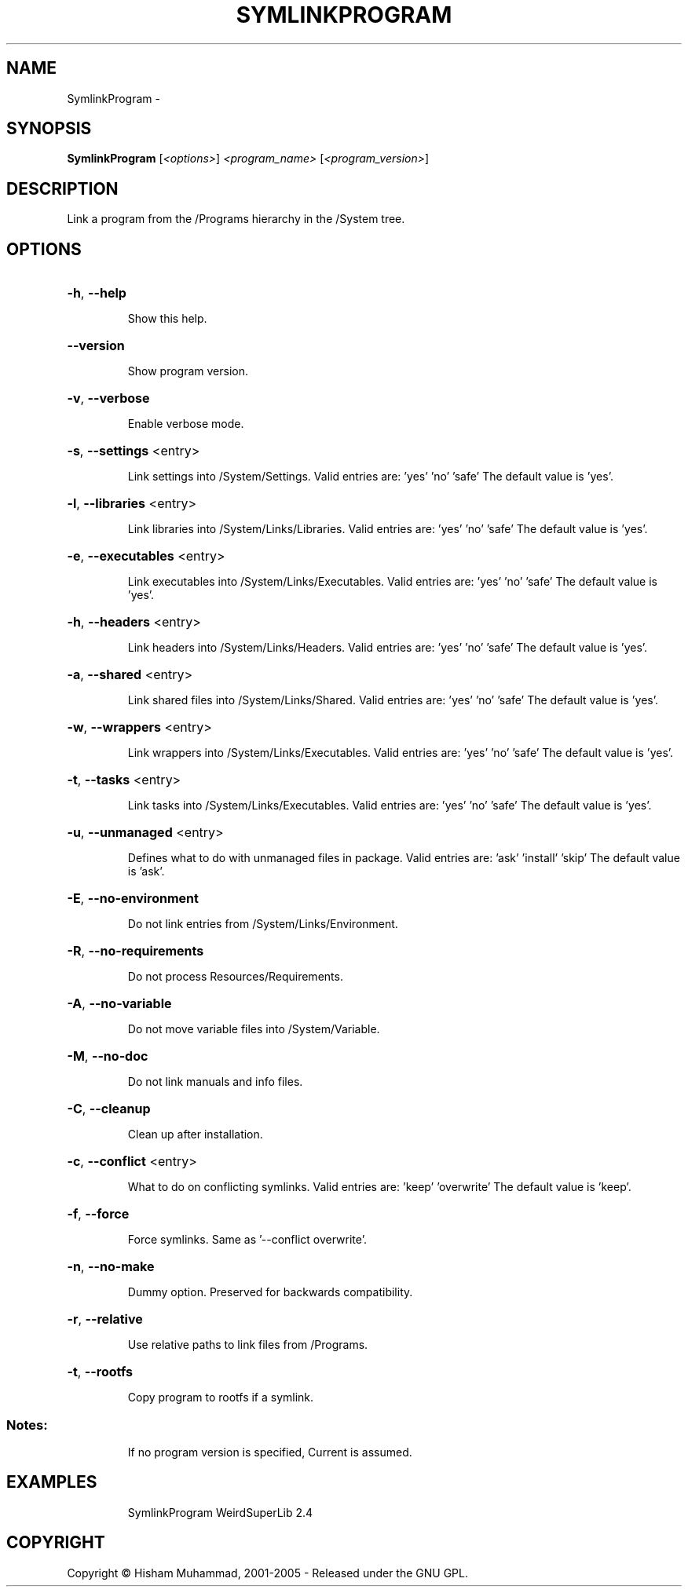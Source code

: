 .\" DO NOT MODIFY THIS FILE!  It was generated by help2man 1.36.
.TH SYMLINKPROGRAM "1" "February 2009" "GoboLinux" "User Commands"
.SH NAME
SymlinkProgram \-  
.SH SYNOPSIS
.B SymlinkProgram
[\fI<options>\fR] \fI<program_name> \fR[\fI<program_version>\fR]
.SH DESCRIPTION
Link a program from the /Programs hierarchy in the /System tree.
.SH OPTIONS
.HP
\fB\-h\fR, \fB\-\-help\fR
.IP
Show this help.
.HP
\fB\-\-version\fR
.IP
Show program version.
.HP
\fB\-v\fR, \fB\-\-verbose\fR
.IP
Enable verbose mode.
.HP
\fB\-s\fR, \fB\-\-settings\fR <entry>
.IP
Link settings into /System/Settings.
Valid entries are: 'yes' 'no' 'safe'
The default value is 'yes'.
.HP
\fB\-l\fR, \fB\-\-libraries\fR <entry>
.IP
Link libraries into /System/Links/Libraries.
Valid entries are: 'yes' 'no' 'safe'
The default value is 'yes'.
.HP
\fB\-e\fR, \fB\-\-executables\fR <entry>
.IP
Link executables into /System/Links/Executables.
Valid entries are: 'yes' 'no' 'safe'
The default value is 'yes'.
.HP
\fB\-h\fR, \fB\-\-headers\fR <entry>
.IP
Link headers into /System/Links/Headers.
Valid entries are: 'yes' 'no' 'safe'
The default value is 'yes'.
.HP
\fB\-a\fR, \fB\-\-shared\fR <entry>
.IP
Link shared files into /System/Links/Shared.
Valid entries are: 'yes' 'no' 'safe'
The default value is 'yes'.
.HP
\fB\-w\fR, \fB\-\-wrappers\fR <entry>
.IP
Link wrappers into /System/Links/Executables.
Valid entries are: 'yes' 'no' 'safe'
The default value is 'yes'.
.HP
\fB\-t\fR, \fB\-\-tasks\fR <entry>
.IP
Link tasks into /System/Links/Executables.
Valid entries are: 'yes' 'no' 'safe'
The default value is 'yes'.
.HP
\fB\-u\fR, \fB\-\-unmanaged\fR <entry>
.IP
Defines what to do with unmanaged files in package.
Valid entries are: 'ask' 'install' 'skip'
The default value is 'ask'.
.HP
\fB\-E\fR, \fB\-\-no\-environment\fR
.IP
Do not link entries from /System/Links/Environment.
.HP
\fB\-R\fR, \fB\-\-no\-requirements\fR
.IP
Do not process Resources/Requirements.
.HP
\fB\-A\fR, \fB\-\-no\-variable\fR
.IP
Do not move variable files into /System/Variable.
.HP
\fB\-M\fR, \fB\-\-no\-doc\fR
.IP
Do not link manuals and info files.
.HP
\fB\-C\fR, \fB\-\-cleanup\fR
.IP
Clean up after installation.
.HP
\fB\-c\fR, \fB\-\-conflict\fR <entry>
.IP
What to do on conflicting symlinks.
Valid entries are: 'keep' 'overwrite'
The default value is 'keep'.
.HP
\fB\-f\fR, \fB\-\-force\fR
.IP
Force symlinks. Same as '\-\-conflict overwrite'.
.HP
\fB\-n\fR, \fB\-\-no\-make\fR
.IP
Dummy option. Preserved for backwards compatibility.
.HP
\fB\-r\fR, \fB\-\-relative\fR
.IP
Use relative paths to link files from /Programs.
.HP
\fB\-t\fR, \fB\-\-rootfs\fR
.IP
Copy program to rootfs if a symlink.
.SS "Notes:"
.IP
If no program version is specified, Current is assumed.
.SH EXAMPLES
.IP
SymlinkProgram WeirdSuperLib 2.4
.SH COPYRIGHT
Copyright \(co Hisham Muhammad, 2001-2005 - Released under the GNU GPL.
